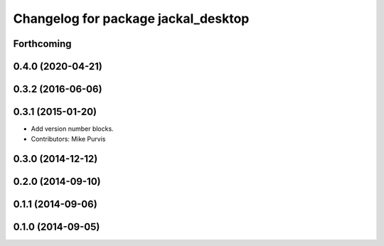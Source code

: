 ^^^^^^^^^^^^^^^^^^^^^^^^^^^^^^^^^^^^
Changelog for package jackal_desktop
^^^^^^^^^^^^^^^^^^^^^^^^^^^^^^^^^^^^

Forthcoming
-----------

0.4.0 (2020-04-21)
------------------

0.3.2 (2016-06-06)
------------------

0.3.1 (2015-01-20)
------------------
* Add version number blocks.
* Contributors: Mike Purvis

0.3.0 (2014-12-12)
------------------

0.2.0 (2014-09-10)
------------------

0.1.1 (2014-09-06)
------------------

0.1.0 (2014-09-05)
------------------
